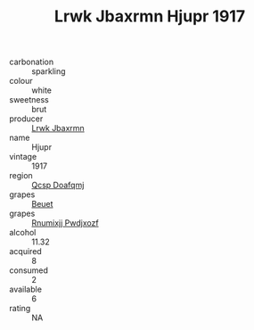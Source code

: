 :PROPERTIES:
:ID:                     aa95c0e0-07f2-4100-b89a-2c4758d07ebe
:END:
#+TITLE: Lrwk Jbaxrmn Hjupr 1917

- carbonation :: sparkling
- colour :: white
- sweetness :: brut
- producer :: [[id:a9621b95-966c-4319-8256-6168df5411b3][Lrwk Jbaxrmn]]
- name :: Hjupr
- vintage :: 1917
- region :: [[id:69c25976-6635-461f-ab43-dc0380682937][Qcsp Doafqmj]]
- grapes :: [[id:9cb04c77-1c20-42d3-bbca-f291e87937bc][Beuet]]
- grapes :: [[id:7450df7f-0f94-4ecc-a66d-be36a1eb2cd3][Rnumixjj Pwdjxozf]]
- alcohol :: 11.32
- acquired :: 8
- consumed :: 2
- available :: 6
- rating :: NA


